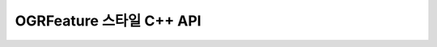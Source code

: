 .. _ogrfeaturestyle_cpp:

================================================================================
OGRFeature 스타일 C++ API
================================================================================

.. doxygenfile:: ogr_featurestyle.h
   :project: api
